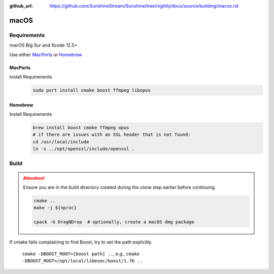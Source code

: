 :github_url: https://github.com/SunshineStream/Sunshine/tree/nightly/docs/source/building/macos.rst

macOS
=====

Requirements
------------
macOS Big Sur and Xcode 12.5+

Use either `MacPorts <https://www.macports.org>`_ or `Homebrew <https://brew.sh>`_

MacPorts
""""""""
Install Requirements
   .. code-block:: bash

      sudo port install cmake boost ffmpeg libopus

Homebrew
""""""""
Install Requirements
   .. code-block:: bash

      brew install boost cmake ffmpeg opus
      # if there are issues with an SSL header that is not found:
      cd /usr/local/include
      ln -s ../opt/openssl/include/openssl .

Build
-----
.. Attention:: Ensure you are in the build directory created during the clone step earlier before continuing.

   .. code-block:: bash

      cmake ..
      make -j ${nproc}

      cpack -G DragNDrop  # optionally, create a macOS dmg package

If cmake fails complaining to find Boost, try to set the path explicitly.

  ``cmake -DBOOST_ROOT=[boost path] ..``, e.g., ``cmake -DBOOST_ROOT=/opt/local/libexec/boost/1.76 ..``

